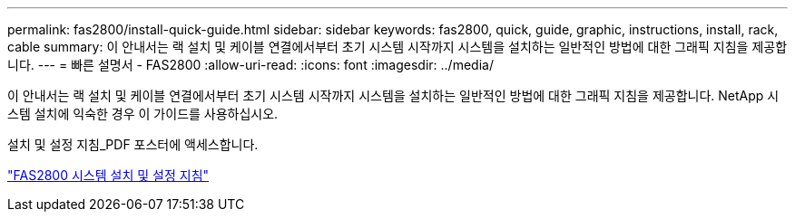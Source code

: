 ---
permalink: fas2800/install-quick-guide.html 
sidebar: sidebar 
keywords: fas2800, quick, guide, graphic, instructions, install, rack, cable 
summary: 이 안내서는 랙 설치 및 케이블 연결에서부터 초기 시스템 시작까지 시스템을 설치하는 일반적인 방법에 대한 그래픽 지침을 제공합니다. 
---
= 빠른 설명서 - FAS2800
:allow-uri-read: 
:icons: font
:imagesdir: ../media/


[role="lead"]
이 안내서는 랙 설치 및 케이블 연결에서부터 초기 시스템 시작까지 시스템을 설치하는 일반적인 방법에 대한 그래픽 지침을 제공합니다. NetApp 시스템 설치에 익숙한 경우 이 가이드를 사용하십시오.

설치 및 설정 지침_PDF 포스터에 액세스합니다.

link:../media/PDF/June_2023_Rev-2_FAS2800_ISI_IEOPS-1316.pdf["FAS2800 시스템 설치 및 설정 지침"]
